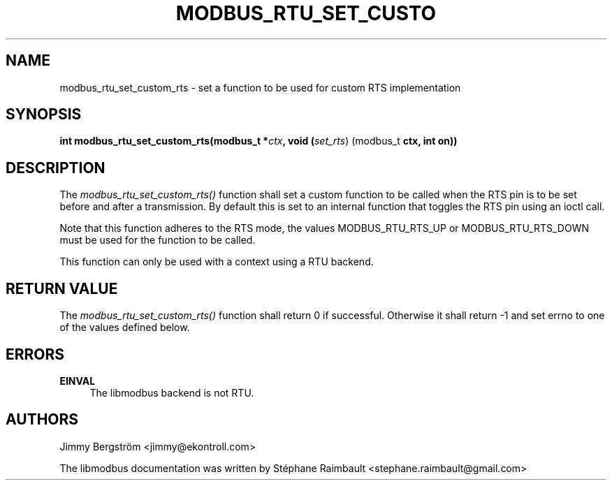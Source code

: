 '\" t
.\"     Title: modbus_rtu_set_custom_rts
.\"    Author: [see the "AUTHORS" section]
.\" Generator: DocBook XSL Stylesheets v1.78.1 <http://docbook.sf.net/>
.\"      Date: 11/13/2017
.\"    Manual: libmodbus Manual
.\"    Source: libmodbus v3.1.4
.\"  Language: English
.\"
.TH "MODBUS_RTU_SET_CUSTO" "3" "11/13/2017" "libmodbus v3\&.1\&.4" "libmodbus Manual"
.\" -----------------------------------------------------------------
.\" * Define some portability stuff
.\" -----------------------------------------------------------------
.\" ~~~~~~~~~~~~~~~~~~~~~~~~~~~~~~~~~~~~~~~~~~~~~~~~~~~~~~~~~~~~~~~~~
.\" http://bugs.debian.org/507673
.\" http://lists.gnu.org/archive/html/groff/2009-02/msg00013.html
.\" ~~~~~~~~~~~~~~~~~~~~~~~~~~~~~~~~~~~~~~~~~~~~~~~~~~~~~~~~~~~~~~~~~
.ie \n(.g .ds Aq \(aq
.el       .ds Aq '
.\" -----------------------------------------------------------------
.\" * set default formatting
.\" -----------------------------------------------------------------
.\" disable hyphenation
.nh
.\" disable justification (adjust text to left margin only)
.ad l
.\" -----------------------------------------------------------------
.\" * MAIN CONTENT STARTS HERE *
.\" -----------------------------------------------------------------
.SH "NAME"
modbus_rtu_set_custom_rts \- set a function to be used for custom RTS implementation
.SH "SYNOPSIS"
.sp
\fBint modbus_rtu_set_custom_rts(modbus_t *\fR\fB\fIctx\fR\fR\fB, void (\fR\fIset_rts\fR) (modbus_t \fBctx, int on))\fR
.SH "DESCRIPTION"
.sp
The \fImodbus_rtu_set_custom_rts()\fR function shall set a custom function to be called when the RTS pin is to be set before and after a transmission\&. By default this is set to an internal function that toggles the RTS pin using an ioctl call\&.
.sp
Note that this function adheres to the RTS mode, the values MODBUS_RTU_RTS_UP or MODBUS_RTU_RTS_DOWN must be used for the function to be called\&.
.sp
This function can only be used with a context using a RTU backend\&.
.SH "RETURN VALUE"
.sp
The \fImodbus_rtu_set_custom_rts()\fR function shall return 0 if successful\&. Otherwise it shall return \-1 and set errno to one of the values defined below\&.
.SH "ERRORS"
.PP
\fBEINVAL\fR
.RS 4
The libmodbus backend is not RTU\&.
.RE
.SH "AUTHORS"
.sp
Jimmy Bergström <jimmy@ekontroll\&.com>
.sp
The libmodbus documentation was written by Stéphane Raimbault <stephane\&.raimbault@gmail\&.com>

